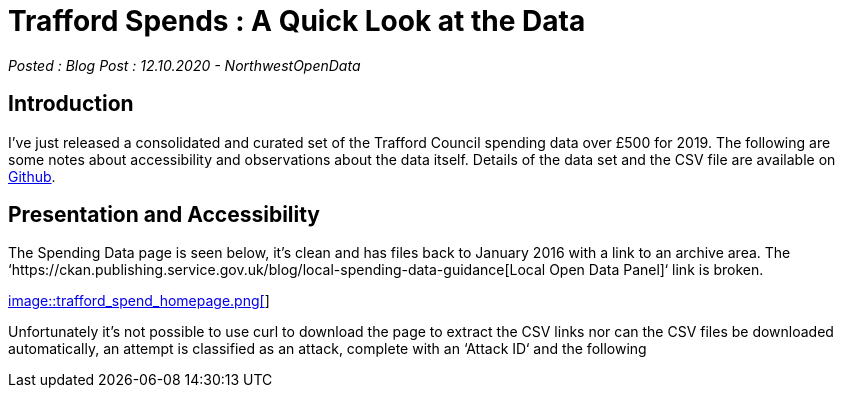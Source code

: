 = Trafford Spends : A Quick Look at the Data

:author: NorthwestOpenData
:revdate: 12.10.2020
:revremark: Blog Post

_Posted : {revremark} : {revdate} - {author}_

== Introduction

I’ve just released a consolidated and curated set of the Trafford Council
spending data over £500 for 2019. The following are some notes about
accessibility and observations about the data itself. Details of the data set
and the CSV file are available on https://github.com/northwestopendata/lgtc_nwod_data/tree/master/gmca[Github].

== Presentation and Accessibility

The Spending Data page is seen below, it’s clean and has files back to January
2016 with a link to an archive area. The ‘https://ckan.publishing.service.gov.uk/blog/local-spending-data-guidance[Local Open Data Panel]‘ link is
broken.

https://www.trafford.gov.uk/about-your-council/data-protection/open-data/supplier-spend.aspx[image::trafford_spend_homepage.png[]]

Unfortunately it’s not possible to use curl to download the page to extract the
CSV links nor can the CSV files be downloaded automatically, an attempt is
classified as an attack, complete with an ‘Attack ID‘ and the following
